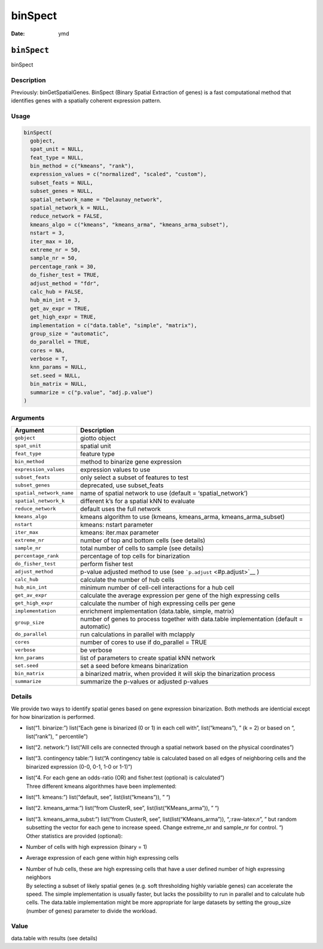 ========
binSpect
========

:Date: ymd

.. role:: raw-latex(raw)
   :format: latex
..

``binSpect``
============

binSpect

Description
-----------

Previously: binGetSpatialGenes. BinSpect (Binary Spatial Extraction of
genes) is a fast computational method that identifies genes with a
spatially coherent expression pattern.

Usage
-----

.. code:: r

   binSpect(
     gobject,
     spat_unit = NULL,
     feat_type = NULL,
     bin_method = c("kmeans", "rank"),
     expression_values = c("normalized", "scaled", "custom"),
     subset_feats = NULL,
     subset_genes = NULL,
     spatial_network_name = "Delaunay_network",
     spatial_network_k = NULL,
     reduce_network = FALSE,
     kmeans_algo = c("kmeans", "kmeans_arma", "kmeans_arma_subset"),
     nstart = 3,
     iter_max = 10,
     extreme_nr = 50,
     sample_nr = 50,
     percentage_rank = 30,
     do_fisher_test = TRUE,
     adjust_method = "fdr",
     calc_hub = FALSE,
     hub_min_int = 3,
     get_av_expr = TRUE,
     get_high_expr = TRUE,
     implementation = c("data.table", "simple", "matrix"),
     group_size = "automatic",
     do_parallel = TRUE,
     cores = NA,
     verbose = T,
     knn_params = NULL,
     set.seed = NULL,
     bin_matrix = NULL,
     summarize = c("p.value", "adj.p.value")
   )

Arguments
---------

+-------------------------------+--------------------------------------+
| Argument                      | Description                          |
+===============================+======================================+
| ``gobject``                   | giotto object                        |
+-------------------------------+--------------------------------------+
| ``spat_unit``                 | spatial unit                         |
+-------------------------------+--------------------------------------+
| ``feat_type``                 | feature type                         |
+-------------------------------+--------------------------------------+
| ``bin_method``                | method to binarize gene expression   |
+-------------------------------+--------------------------------------+
| ``expression_values``         | expression values to use             |
+-------------------------------+--------------------------------------+
| ``subset_feats``              | only select a subset of features to  |
|                               | test                                 |
+-------------------------------+--------------------------------------+
| ``subset_genes``              | deprecated, use subset_feats         |
+-------------------------------+--------------------------------------+
| ``spatial_network_name``      | name of spatial network to use       |
|                               | (default = ‘spatial_network’)        |
+-------------------------------+--------------------------------------+
| ``spatial_network_k``         | different k’s for a spatial kNN to   |
|                               | evaluate                             |
+-------------------------------+--------------------------------------+
| ``reduce_network``            | default uses the full network        |
+-------------------------------+--------------------------------------+
| ``kmeans_algo``               | kmeans algorithm to use (kmeans,     |
|                               | kmeans_arma, kmeans_arma_subset)     |
+-------------------------------+--------------------------------------+
| ``nstart``                    | kmeans: nstart parameter             |
+-------------------------------+--------------------------------------+
| ``iter_max``                  | kmeans: iter.max parameter           |
+-------------------------------+--------------------------------------+
| ``extreme_nr``                | number of top and bottom cells (see  |
|                               | details)                             |
+-------------------------------+--------------------------------------+
| ``sample_nr``                 | total number of cells to sample (see |
|                               | details)                             |
+-------------------------------+--------------------------------------+
| ``percentage_rank``           | percentage of top cells for          |
|                               | binarization                         |
+-------------------------------+--------------------------------------+
| ``do_fisher_test``            | perform fisher test                  |
+-------------------------------+--------------------------------------+
| ``adjust_method``             | p-value adjusted method to use (see  |
|                               | ```p.adjust`` <#p.adjust>`__ )       |
+-------------------------------+--------------------------------------+
| ``calc_hub``                  | calculate the number of hub cells    |
+-------------------------------+--------------------------------------+
| ``hub_min_int``               | minimum number of cell-cell          |
|                               | interactions for a hub cell          |
+-------------------------------+--------------------------------------+
| ``get_av_expr``               | calculate the average expression per |
|                               | gene of the high expressing cells    |
+-------------------------------+--------------------------------------+
| ``get_high_expr``             | calculate the number of high         |
|                               | expressing cells per gene            |
+-------------------------------+--------------------------------------+
| ``implementation``            | enrichment implementation            |
|                               | (data.table, simple, matrix)         |
+-------------------------------+--------------------------------------+
| ``group_size``                | number of genes to process together  |
|                               | with data.table implementation       |
|                               | (default = automatic)                |
+-------------------------------+--------------------------------------+
| ``do_parallel``               | run calculations in parallel with    |
|                               | mclapply                             |
+-------------------------------+--------------------------------------+
| ``cores``                     | number of cores to use if            |
|                               | do_parallel = TRUE                   |
+-------------------------------+--------------------------------------+
| ``verbose``                   | be verbose                           |
+-------------------------------+--------------------------------------+
| ``knn_params``                | list of parameters to create spatial |
|                               | kNN network                          |
+-------------------------------+--------------------------------------+
| ``set.seed``                  | set a seed before kmeans             |
|                               | binarization                         |
+-------------------------------+--------------------------------------+
| ``bin_matrix``                | a binarized matrix, when provided it |
|                               | will skip the binarization process   |
+-------------------------------+--------------------------------------+
| ``summarize``                 | summarize the p-values or adjusted   |
|                               | p-values                             |
+-------------------------------+--------------------------------------+

Details
-------

We provide two ways to identify spatial genes based on gene expression
binarization. Both methods are identicial except for how binarization is
performed.

-  list(“1. binarize:”) list(“Each gene is binarized (0 or 1) in each
   cell with”, list(“kmeans”), ” (k = 2) or based on “, list(”rank”), ”
   percentile”)

-  list(“2. network:”) list(“Alll cells are connected through a spatial
   network based on the physical coordinates”)

-  list(“3. contingency table:”) list(“A contingency table is calculated
   based on all edges of neighboring cells and the binarized expression
   (0-0, 0-1, 1-0 or 1-1)”)

-  | list(“4. For each gene an odds-ratio (OR) and fisher.test
     (optional) is calculated”)
   | Three different kmeans algorithmes have been implemented:

-  list(“1. kmeans:”) list(“default, see”, list(list(“kmeans”)), ” “)

-  list(“2. kmeans_arma:”) list(“from ClusterR, see”,
   list(list(“KMeans_arma”)), ” “)

-  | list(“3. kmeans_arma_subst:”) list(“from ClusterR, see”,
     list(list(“KMeans_arma”)), “,:raw-latex:`\n`”, ” but random
     subsetting the vector for each gene to increase speed. Change
     extreme_nr and sample_nr for control. “)
   | Other statistics are provided (optional):

-  Number of cells with high expression (binary = 1)

-  Average expression of each gene within high expressing cells

-  | Number of hub cells, these are high expressing cells that have a
     user defined number of high expressing neighbors
   | By selecting a subset of likely spatial genes (e.g. soft
     thresholding highly variable genes) can accelerate the speed. The
     simple implementation is usually faster, but lacks the possibility
     to run in parallel and to calculate hub cells. The data.table
     implementation might be more appropriate for large datasets by
     setting the group_size (number of genes) parameter to divide the
     workload.

Value
-----

data.table with results (see details)
